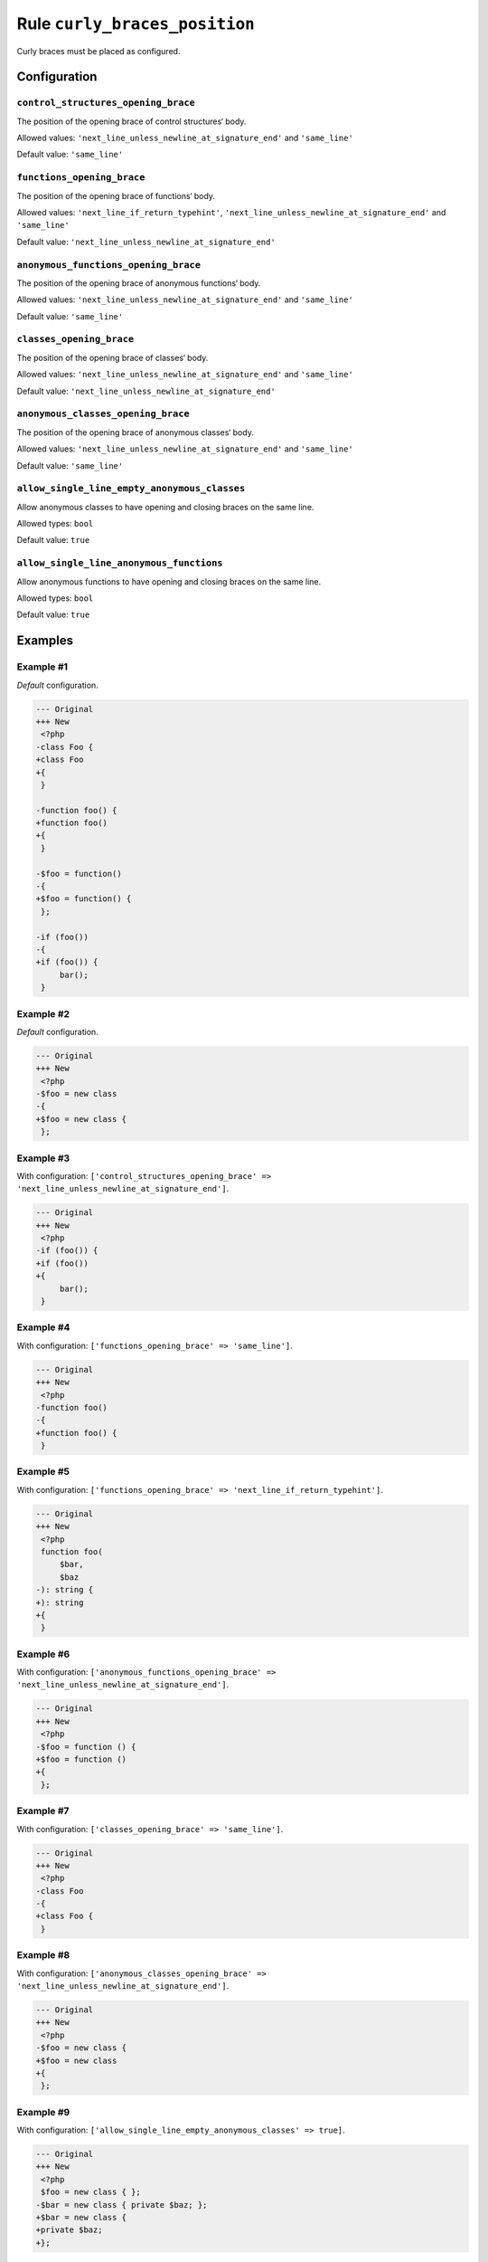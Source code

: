 ==============================
Rule ``curly_braces_position``
==============================

Curly braces must be placed as configured.

Configuration
-------------

``control_structures_opening_brace``
~~~~~~~~~~~~~~~~~~~~~~~~~~~~~~~~~~~~

The position of the opening brace of control structures‘ body.

Allowed values: ``'next_line_unless_newline_at_signature_end'`` and ``'same_line'``

Default value: ``'same_line'``

``functions_opening_brace``
~~~~~~~~~~~~~~~~~~~~~~~~~~~

The position of the opening brace of functions‘ body.

Allowed values: ``'next_line_if_return_typehint'``, ``'next_line_unless_newline_at_signature_end'`` and ``'same_line'``

Default value: ``'next_line_unless_newline_at_signature_end'``

``anonymous_functions_opening_brace``
~~~~~~~~~~~~~~~~~~~~~~~~~~~~~~~~~~~~~

The position of the opening brace of anonymous functions‘ body.

Allowed values: ``'next_line_unless_newline_at_signature_end'`` and ``'same_line'``

Default value: ``'same_line'``

``classes_opening_brace``
~~~~~~~~~~~~~~~~~~~~~~~~~

The position of the opening brace of classes‘ body.

Allowed values: ``'next_line_unless_newline_at_signature_end'`` and ``'same_line'``

Default value: ``'next_line_unless_newline_at_signature_end'``

``anonymous_classes_opening_brace``
~~~~~~~~~~~~~~~~~~~~~~~~~~~~~~~~~~~

The position of the opening brace of anonymous classes‘ body.

Allowed values: ``'next_line_unless_newline_at_signature_end'`` and ``'same_line'``

Default value: ``'same_line'``

``allow_single_line_empty_anonymous_classes``
~~~~~~~~~~~~~~~~~~~~~~~~~~~~~~~~~~~~~~~~~~~~~

Allow anonymous classes to have opening and closing braces on the same line.

Allowed types: ``bool``

Default value: ``true``

``allow_single_line_anonymous_functions``
~~~~~~~~~~~~~~~~~~~~~~~~~~~~~~~~~~~~~~~~~

Allow anonymous functions to have opening and closing braces on the same line.

Allowed types: ``bool``

Default value: ``true``

Examples
--------

Example #1
~~~~~~~~~~

*Default* configuration.

.. code-block:: diff

   --- Original
   +++ New
    <?php
   -class Foo {
   +class Foo
   +{
    }

   -function foo() {
   +function foo()
   +{
    }

   -$foo = function()
   -{
   +$foo = function() {
    };

   -if (foo())
   -{
   +if (foo()) {
        bar();
    }

Example #2
~~~~~~~~~~

*Default* configuration.

.. code-block:: diff

   --- Original
   +++ New
    <?php
   -$foo = new class
   -{
   +$foo = new class {
    };

Example #3
~~~~~~~~~~

With configuration: ``['control_structures_opening_brace' => 'next_line_unless_newline_at_signature_end']``.

.. code-block:: diff

   --- Original
   +++ New
    <?php
   -if (foo()) {
   +if (foo())
   +{
        bar();
    }

Example #4
~~~~~~~~~~

With configuration: ``['functions_opening_brace' => 'same_line']``.

.. code-block:: diff

   --- Original
   +++ New
    <?php
   -function foo()
   -{
   +function foo() {
    }

Example #5
~~~~~~~~~~

With configuration: ``['functions_opening_brace' => 'next_line_if_return_typehint']``.

.. code-block:: diff

   --- Original
   +++ New
    <?php
    function foo(
        $bar,
        $baz
   -): string {
   +): string
   +{
    }

Example #6
~~~~~~~~~~

With configuration: ``['anonymous_functions_opening_brace' => 'next_line_unless_newline_at_signature_end']``.

.. code-block:: diff

   --- Original
   +++ New
    <?php
   -$foo = function () {
   +$foo = function ()
   +{
    };

Example #7
~~~~~~~~~~

With configuration: ``['classes_opening_brace' => 'same_line']``.

.. code-block:: diff

   --- Original
   +++ New
    <?php
   -class Foo
   -{
   +class Foo {
    }

Example #8
~~~~~~~~~~

With configuration: ``['anonymous_classes_opening_brace' => 'next_line_unless_newline_at_signature_end']``.

.. code-block:: diff

   --- Original
   +++ New
    <?php
   -$foo = new class {
   +$foo = new class
   +{
    };

Example #9
~~~~~~~~~~

With configuration: ``['allow_single_line_empty_anonymous_classes' => true]``.

.. code-block:: diff

   --- Original
   +++ New
    <?php
    $foo = new class { };
   -$bar = new class { private $baz; };
   +$bar = new class {
   +private $baz;
   +};

Example #10
~~~~~~~~~~~

With configuration: ``['allow_single_line_anonymous_functions' => true]``.

.. code-block:: diff

   --- Original
   +++ New
    <?php
    $foo = function () { return true; };
   -$bar = function () { $result = true;
   -    return $result; };
   +$bar = function () {
   +$result = true;
   +    return $result;
   +};

Rule sets
---------

The rule is part of the following rule sets:

@PER
  Using the `@PER <./../../ruleSets/PER.rst>`_ rule set will enable the ``curly_braces_position`` rule with the config below:

  ``['allow_single_line_empty_anonymous_classes' => true]``

@PER-CS1.0
  Using the `@PER-CS1.0 <./../../ruleSets/PER-CS1.0.rst>`_ rule set will enable the ``curly_braces_position`` rule with the config below:

  ``['allow_single_line_empty_anonymous_classes' => true]``

@PSR2
  Using the `@PSR2 <./../../ruleSets/PSR2.rst>`_ rule set will enable the ``curly_braces_position`` rule with the default config.

@PSR12
  Using the `@PSR12 <./../../ruleSets/PSR12.rst>`_ rule set will enable the ``curly_braces_position`` rule with the config below:

  ``['allow_single_line_empty_anonymous_classes' => true]``

@PhpCsFixer
  Using the `@PhpCsFixer <./../../ruleSets/PhpCsFixer.rst>`_ rule set will enable the ``curly_braces_position`` rule with the config below:

  ``['allow_single_line_anonymous_functions' => true, 'allow_single_line_empty_anonymous_classes' => true]``

@Symfony
  Using the `@Symfony <./../../ruleSets/Symfony.rst>`_ rule set will enable the ``curly_braces_position`` rule with the config below:

  ``['allow_single_line_anonymous_functions' => true, 'allow_single_line_empty_anonymous_classes' => true]``
